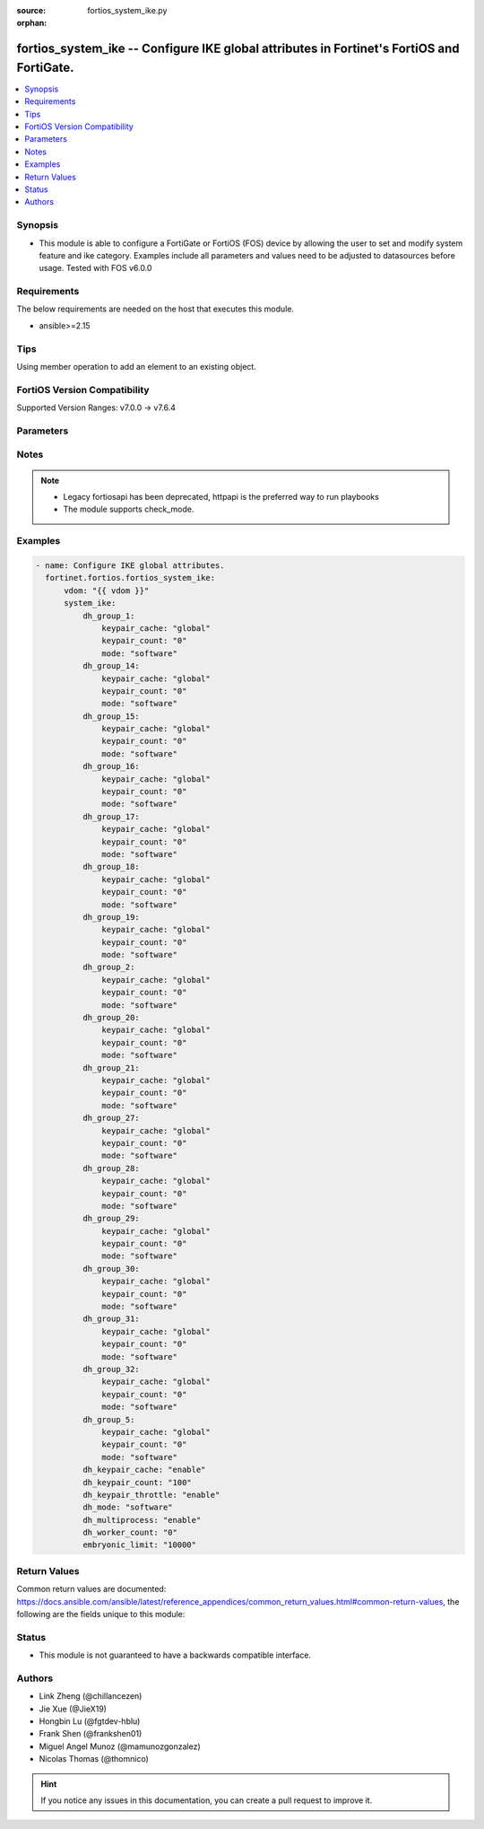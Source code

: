 :source: fortios_system_ike.py

:orphan:

.. fortios_system_ike:

fortios_system_ike -- Configure IKE global attributes in Fortinet's FortiOS and FortiGate.
++++++++++++++++++++++++++++++++++++++++++++++++++++++++++++++++++++++++++++++++++++++++++

.. versionadded:: 2.0.0

.. contents::
   :local:
   :depth: 1


Synopsis
--------
- This module is able to configure a FortiGate or FortiOS (FOS) device by allowing the user to set and modify system feature and ike category. Examples include all parameters and values need to be adjusted to datasources before usage. Tested with FOS v6.0.0



Requirements
------------
The below requirements are needed on the host that executes this module.

- ansible>=2.15


Tips
----
Using member operation to add an element to an existing object.

FortiOS Version Compatibility
-----------------------------
Supported Version Ranges: v7.0.0 -> v7.6.4


Parameters
----------


.. raw:: html

    <ul>
    <li> <span class="li-head">access_token</span> - Token-based authentication. Generated from GUI of Fortigate. <span class="li-normal">type: str</span> <span class="li-required">required: false</span> </li>
    <li> <span class="li-head">enable_log</span> - Enable/Disable logging for task. <span class="li-normal">type: bool</span> <span class="li-required">required: false</span> <span class="li-normal">default: False</span> </li>
    <li> <span class="li-head">vdom</span> - Virtual domain, among those defined previously. A vdom is a virtual instance of the FortiGate that can be configured and used as a different unit. <span class="li-normal">type: str</span> <span class="li-normal">default: root</span> </li>
    <li> <span class="li-head">member_path</span> - Member attribute path to operate on. <span class="li-normal">type: str</span> </li>
    <li> <span class="li-head">member_state</span> - Add or delete a member under specified attribute path. <span class="li-normal">type: str</span> <span class="li-normal">choices: present, absent</span> </li>
    <li> <span class="li-head">system_ike</span> - Configure IKE global attributes. <span class="li-normal">type: dict</span>
 <a id='label0' href="javascript:ContentClick('label1', 'label0');" onmouseover="ContentPreview('label1');" onmouseout="ContentUnpreview('label1');" title="click to collapse or expand..."> more... </a>
 <div id="label1" style="display:none">
 <table border="1">
 <tr>
 <td></td><td colspan="1">Supported Version Ranges</td>
 </tr>
 <tr>
 <td>system_ike</td>
 <td><code class="docutils literal notranslate">v7.0.0 -> 7.6.4 </code></td>
 </tr>
 </table>
 </div>
 </li>
        <ul class="ul-self">
        <li> <span class="li-head">dh_group_1</span> - Diffie-Hellman group 1 (MODP-768). <span class="li-normal">type: dict</span>
 <a id='label2' href="javascript:ContentClick('label3', 'label2');" onmouseover="ContentPreview('label3');" onmouseout="ContentUnpreview('label3');" title="click to collapse or expand..."> more... </a>
 <div id="label3" style="display:none">
 <table border="1">
 <tr>
 <td></td><td colspan="1">Supported Version Ranges</td>
 </tr>
 <tr>
 <td>dh_group_1</td>
 <td><code class="docutils literal notranslate">v7.0.0 -> 7.6.4 </code></td>
 </tr>
 </table>
 </div>
 </li>
            <ul class="ul-self">
            <li> <span class="li-head">keypair_cache</span> - Configure custom key pair cache size for this Diffie-Hellman group. <span class="li-normal">type: str</span> <span class="li-normal">choices: global, custom</span>
 <a id='label4' href="javascript:ContentClick('label5', 'label4');" onmouseover="ContentPreview('label5');" onmouseout="ContentUnpreview('label5');" title="click to collapse or expand..."> more... </a>
 <div id="label5" style="display:none">
 <table border="1">
 <tr>
 <td></td>
 <td colspan="1">Supported Version Ranges</td>
 </tr>
 <tr>
 <td>keypair_cache</td>
 <td><code class="docutils literal notranslate">v7.0.0 -> 7.6.4 </code></td>
 </tr>
 <tr>
 <td>[global]</td>
 <td><code class="docutils literal notranslate">v7.0.0 -> 7.6.4</code></td>
 <tr>
 <td>[custom]</td>
 <td><code class="docutils literal notranslate">v7.0.0 -> 7.6.4</code></td>
 </table>
 </div>
 </li>
            <li> <span class="li-head">keypair_count</span> - Number of key pairs to pre-generate for this Diffie-Hellman group (per-worker). <span class="li-normal">type: int</span>
 <a id='label6' href="javascript:ContentClick('label7', 'label6');" onmouseover="ContentPreview('label7');" onmouseout="ContentUnpreview('label7');" title="click to collapse or expand..."> more... </a>
 <div id="label7" style="display:none">
 <table border="1">
 <tr>
 <td></td>
 <td colspan="1">Supported Version Ranges</td>
 </tr>
 <tr>
 <td>keypair_count</td>
 <td><code class="docutils literal notranslate">v7.0.0 -> 7.6.4 </code></td>
 </tr>
 </table>
 </div>
 </li>
            <li> <span class="li-head">mode</span> - Use software (CPU) or hardware (CPX) to perform calculations for this Diffie-Hellman group. <span class="li-normal">type: str</span> <span class="li-normal">choices: software, hardware, global</span>
 <a id='label8' href="javascript:ContentClick('label9', 'label8');" onmouseover="ContentPreview('label9');" onmouseout="ContentUnpreview('label9');" title="click to collapse or expand..."> more... </a>
 <div id="label9" style="display:none">
 <table border="1">
 <tr>
 <td></td>
 <td colspan="1">Supported Version Ranges</td>
 </tr>
 <tr>
 <td>mode</td>
 <td><code class="docutils literal notranslate">v7.0.0 -> 7.6.4 </code></td>
 </tr>
 <tr>
 <td>[software]</td>
 <td><code class="docutils literal notranslate">v7.0.0 -> 7.6.4</code></td>
 <tr>
 <td>[hardware]</td>
 <td><code class="docutils literal notranslate">v7.0.0 -> 7.6.4</code></td>
 <tr>
 <td>[global]</td>
 <td><code class="docutils literal notranslate">v7.0.0 -> 7.6.4</code></td>
 </table>
 </div>
 </li>
            </ul>
        <li> <span class="li-head">dh_group_14</span> - Diffie-Hellman group 14 (MODP-2048). <span class="li-normal">type: dict</span>
 <a id='label10' href="javascript:ContentClick('label11', 'label10');" onmouseover="ContentPreview('label11');" onmouseout="ContentUnpreview('label11');" title="click to collapse or expand..."> more... </a>
 <div id="label11" style="display:none">
 <table border="1">
 <tr>
 <td></td><td colspan="1">Supported Version Ranges</td>
 </tr>
 <tr>
 <td>dh_group_14</td>
 <td><code class="docutils literal notranslate">v7.0.0 -> 7.6.4 </code></td>
 </tr>
 </table>
 </div>
 </li>
            <ul class="ul-self">
            <li> <span class="li-head">keypair_cache</span> - Configure custom key pair cache size for this Diffie-Hellman group. <span class="li-normal">type: str</span> <span class="li-normal">choices: global, custom</span>
 <a id='label12' href="javascript:ContentClick('label13', 'label12');" onmouseover="ContentPreview('label13');" onmouseout="ContentUnpreview('label13');" title="click to collapse or expand..."> more... </a>
 <div id="label13" style="display:none">
 <table border="1">
 <tr>
 <td></td>
 <td colspan="1">Supported Version Ranges</td>
 </tr>
 <tr>
 <td>keypair_cache</td>
 <td><code class="docutils literal notranslate">v7.0.0 -> 7.6.4 </code></td>
 </tr>
 <tr>
 <td>[global]</td>
 <td><code class="docutils literal notranslate">v7.0.0 -> 7.6.4</code></td>
 <tr>
 <td>[custom]</td>
 <td><code class="docutils literal notranslate">v7.0.0 -> 7.6.4</code></td>
 </table>
 </div>
 </li>
            <li> <span class="li-head">keypair_count</span> - Number of key pairs to pre-generate for this Diffie-Hellman group (per-worker). <span class="li-normal">type: int</span>
 <a id='label14' href="javascript:ContentClick('label15', 'label14');" onmouseover="ContentPreview('label15');" onmouseout="ContentUnpreview('label15');" title="click to collapse or expand..."> more... </a>
 <div id="label15" style="display:none">
 <table border="1">
 <tr>
 <td></td>
 <td colspan="1">Supported Version Ranges</td>
 </tr>
 <tr>
 <td>keypair_count</td>
 <td><code class="docutils literal notranslate">v7.0.0 -> 7.6.4 </code></td>
 </tr>
 </table>
 </div>
 </li>
            <li> <span class="li-head">mode</span> - Use software (CPU) or hardware (CPX) to perform calculations for this Diffie-Hellman group. <span class="li-normal">type: str</span> <span class="li-normal">choices: software, hardware, global</span>
 <a id='label16' href="javascript:ContentClick('label17', 'label16');" onmouseover="ContentPreview('label17');" onmouseout="ContentUnpreview('label17');" title="click to collapse or expand..."> more... </a>
 <div id="label17" style="display:none">
 <table border="1">
 <tr>
 <td></td>
 <td colspan="1">Supported Version Ranges</td>
 </tr>
 <tr>
 <td>mode</td>
 <td><code class="docutils literal notranslate">v7.0.0 -> 7.6.4 </code></td>
 </tr>
 <tr>
 <td>[software]</td>
 <td><code class="docutils literal notranslate">v7.0.0 -> 7.6.4</code></td>
 <tr>
 <td>[hardware]</td>
 <td><code class="docutils literal notranslate">v7.0.0 -> 7.6.4</code></td>
 <tr>
 <td>[global]</td>
 <td><code class="docutils literal notranslate">v7.0.0 -> 7.6.4</code></td>
 </table>
 </div>
 </li>
            </ul>
        <li> <span class="li-head">dh_group_15</span> - Diffie-Hellman group 15 (MODP-3072). <span class="li-normal">type: dict</span>
 <a id='label18' href="javascript:ContentClick('label19', 'label18');" onmouseover="ContentPreview('label19');" onmouseout="ContentUnpreview('label19');" title="click to collapse or expand..."> more... </a>
 <div id="label19" style="display:none">
 <table border="1">
 <tr>
 <td></td><td colspan="1">Supported Version Ranges</td>
 </tr>
 <tr>
 <td>dh_group_15</td>
 <td><code class="docutils literal notranslate">v7.0.0 -> 7.6.4 </code></td>
 </tr>
 </table>
 </div>
 </li>
            <ul class="ul-self">
            <li> <span class="li-head">keypair_cache</span> - Configure custom key pair cache size for this Diffie-Hellman group. <span class="li-normal">type: str</span> <span class="li-normal">choices: global, custom</span>
 <a id='label20' href="javascript:ContentClick('label21', 'label20');" onmouseover="ContentPreview('label21');" onmouseout="ContentUnpreview('label21');" title="click to collapse or expand..."> more... </a>
 <div id="label21" style="display:none">
 <table border="1">
 <tr>
 <td></td>
 <td colspan="1">Supported Version Ranges</td>
 </tr>
 <tr>
 <td>keypair_cache</td>
 <td><code class="docutils literal notranslate">v7.0.0 -> 7.6.4 </code></td>
 </tr>
 <tr>
 <td>[global]</td>
 <td><code class="docutils literal notranslate">v7.0.0 -> 7.6.4</code></td>
 <tr>
 <td>[custom]</td>
 <td><code class="docutils literal notranslate">v7.0.0 -> 7.6.4</code></td>
 </table>
 </div>
 </li>
            <li> <span class="li-head">keypair_count</span> - Number of key pairs to pre-generate for this Diffie-Hellman group (per-worker). <span class="li-normal">type: int</span>
 <a id='label22' href="javascript:ContentClick('label23', 'label22');" onmouseover="ContentPreview('label23');" onmouseout="ContentUnpreview('label23');" title="click to collapse or expand..."> more... </a>
 <div id="label23" style="display:none">
 <table border="1">
 <tr>
 <td></td>
 <td colspan="1">Supported Version Ranges</td>
 </tr>
 <tr>
 <td>keypair_count</td>
 <td><code class="docutils literal notranslate">v7.0.0 -> 7.6.4 </code></td>
 </tr>
 </table>
 </div>
 </li>
            <li> <span class="li-head">mode</span> - Use software (CPU) or hardware (CPX) to perform calculations for this Diffie-Hellman group. <span class="li-normal">type: str</span> <span class="li-normal">choices: software, hardware, global</span>
 <a id='label24' href="javascript:ContentClick('label25', 'label24');" onmouseover="ContentPreview('label25');" onmouseout="ContentUnpreview('label25');" title="click to collapse or expand..."> more... </a>
 <div id="label25" style="display:none">
 <table border="1">
 <tr>
 <td></td>
 <td colspan="1">Supported Version Ranges</td>
 </tr>
 <tr>
 <td>mode</td>
 <td><code class="docutils literal notranslate">v7.0.0 -> 7.6.4 </code></td>
 </tr>
 <tr>
 <td>[software]</td>
 <td><code class="docutils literal notranslate">v7.0.0 -> 7.6.4</code></td>
 <tr>
 <td>[hardware]</td>
 <td><code class="docutils literal notranslate">v7.0.0 -> 7.6.4</code></td>
 <tr>
 <td>[global]</td>
 <td><code class="docutils literal notranslate">v7.0.0 -> 7.6.4</code></td>
 </table>
 </div>
 </li>
            </ul>
        <li> <span class="li-head">dh_group_16</span> - Diffie-Hellman group 16 (MODP-4096). <span class="li-normal">type: dict</span>
 <a id='label26' href="javascript:ContentClick('label27', 'label26');" onmouseover="ContentPreview('label27');" onmouseout="ContentUnpreview('label27');" title="click to collapse or expand..."> more... </a>
 <div id="label27" style="display:none">
 <table border="1">
 <tr>
 <td></td><td colspan="1">Supported Version Ranges</td>
 </tr>
 <tr>
 <td>dh_group_16</td>
 <td><code class="docutils literal notranslate">v7.0.0 -> 7.6.4 </code></td>
 </tr>
 </table>
 </div>
 </li>
            <ul class="ul-self">
            <li> <span class="li-head">keypair_cache</span> - Configure custom key pair cache size for this Diffie-Hellman group. <span class="li-normal">type: str</span> <span class="li-normal">choices: global, custom</span>
 <a id='label28' href="javascript:ContentClick('label29', 'label28');" onmouseover="ContentPreview('label29');" onmouseout="ContentUnpreview('label29');" title="click to collapse or expand..."> more... </a>
 <div id="label29" style="display:none">
 <table border="1">
 <tr>
 <td></td>
 <td colspan="1">Supported Version Ranges</td>
 </tr>
 <tr>
 <td>keypair_cache</td>
 <td><code class="docutils literal notranslate">v7.0.0 -> 7.6.4 </code></td>
 </tr>
 <tr>
 <td>[global]</td>
 <td><code class="docutils literal notranslate">v7.0.0 -> 7.6.4</code></td>
 <tr>
 <td>[custom]</td>
 <td><code class="docutils literal notranslate">v7.0.0 -> 7.6.4</code></td>
 </table>
 </div>
 </li>
            <li> <span class="li-head">keypair_count</span> - Number of key pairs to pre-generate for this Diffie-Hellman group (per-worker). <span class="li-normal">type: int</span>
 <a id='label30' href="javascript:ContentClick('label31', 'label30');" onmouseover="ContentPreview('label31');" onmouseout="ContentUnpreview('label31');" title="click to collapse or expand..."> more... </a>
 <div id="label31" style="display:none">
 <table border="1">
 <tr>
 <td></td>
 <td colspan="1">Supported Version Ranges</td>
 </tr>
 <tr>
 <td>keypair_count</td>
 <td><code class="docutils literal notranslate">v7.0.0 -> 7.6.4 </code></td>
 </tr>
 </table>
 </div>
 </li>
            <li> <span class="li-head">mode</span> - Use software (CPU) or hardware (CPX) to perform calculations for this Diffie-Hellman group. <span class="li-normal">type: str</span> <span class="li-normal">choices: software, hardware, global</span>
 <a id='label32' href="javascript:ContentClick('label33', 'label32');" onmouseover="ContentPreview('label33');" onmouseout="ContentUnpreview('label33');" title="click to collapse or expand..."> more... </a>
 <div id="label33" style="display:none">
 <table border="1">
 <tr>
 <td></td>
 <td colspan="1">Supported Version Ranges</td>
 </tr>
 <tr>
 <td>mode</td>
 <td><code class="docutils literal notranslate">v7.0.0 -> 7.6.4 </code></td>
 </tr>
 <tr>
 <td>[software]</td>
 <td><code class="docutils literal notranslate">v7.0.0 -> 7.6.4</code></td>
 <tr>
 <td>[hardware]</td>
 <td><code class="docutils literal notranslate">v7.0.0 -> 7.6.4</code></td>
 <tr>
 <td>[global]</td>
 <td><code class="docutils literal notranslate">v7.0.0 -> 7.6.4</code></td>
 </table>
 </div>
 </li>
            </ul>
        <li> <span class="li-head">dh_group_17</span> - Diffie-Hellman group 17 (MODP-6144). <span class="li-normal">type: dict</span>
 <a id='label34' href="javascript:ContentClick('label35', 'label34');" onmouseover="ContentPreview('label35');" onmouseout="ContentUnpreview('label35');" title="click to collapse or expand..."> more... </a>
 <div id="label35" style="display:none">
 <table border="1">
 <tr>
 <td></td><td colspan="1">Supported Version Ranges</td>
 </tr>
 <tr>
 <td>dh_group_17</td>
 <td><code class="docutils literal notranslate">v7.0.0 -> 7.6.4 </code></td>
 </tr>
 </table>
 </div>
 </li>
            <ul class="ul-self">
            <li> <span class="li-head">keypair_cache</span> - Configure custom key pair cache size for this Diffie-Hellman group. <span class="li-normal">type: str</span> <span class="li-normal">choices: global, custom</span>
 <a id='label36' href="javascript:ContentClick('label37', 'label36');" onmouseover="ContentPreview('label37');" onmouseout="ContentUnpreview('label37');" title="click to collapse or expand..."> more... </a>
 <div id="label37" style="display:none">
 <table border="1">
 <tr>
 <td></td>
 <td colspan="1">Supported Version Ranges</td>
 </tr>
 <tr>
 <td>keypair_cache</td>
 <td><code class="docutils literal notranslate">v7.0.0 -> 7.6.4 </code></td>
 </tr>
 <tr>
 <td>[global]</td>
 <td><code class="docutils literal notranslate">v7.0.0 -> 7.6.4</code></td>
 <tr>
 <td>[custom]</td>
 <td><code class="docutils literal notranslate">v7.0.0 -> 7.6.4</code></td>
 </table>
 </div>
 </li>
            <li> <span class="li-head">keypair_count</span> - Number of key pairs to pre-generate for this Diffie-Hellman group (per-worker). <span class="li-normal">type: int</span>
 <a id='label38' href="javascript:ContentClick('label39', 'label38');" onmouseover="ContentPreview('label39');" onmouseout="ContentUnpreview('label39');" title="click to collapse or expand..."> more... </a>
 <div id="label39" style="display:none">
 <table border="1">
 <tr>
 <td></td>
 <td colspan="1">Supported Version Ranges</td>
 </tr>
 <tr>
 <td>keypair_count</td>
 <td><code class="docutils literal notranslate">v7.0.0 -> 7.6.4 </code></td>
 </tr>
 </table>
 </div>
 </li>
            <li> <span class="li-head">mode</span> - Use software (CPU) or hardware (CPX) to perform calculations for this Diffie-Hellman group. <span class="li-normal">type: str</span> <span class="li-normal">choices: software, hardware, global</span>
 <a id='label40' href="javascript:ContentClick('label41', 'label40');" onmouseover="ContentPreview('label41');" onmouseout="ContentUnpreview('label41');" title="click to collapse or expand..."> more... </a>
 <div id="label41" style="display:none">
 <table border="1">
 <tr>
 <td></td>
 <td colspan="1">Supported Version Ranges</td>
 </tr>
 <tr>
 <td>mode</td>
 <td><code class="docutils literal notranslate">v7.0.0 -> 7.6.4 </code></td>
 </tr>
 <tr>
 <td>[software]</td>
 <td><code class="docutils literal notranslate">v7.0.0 -> 7.6.4</code></td>
 <tr>
 <td>[hardware]</td>
 <td><code class="docutils literal notranslate">v7.0.0 -> 7.6.4</code></td>
 <tr>
 <td>[global]</td>
 <td><code class="docutils literal notranslate">v7.0.0 -> 7.6.4</code></td>
 </table>
 </div>
 </li>
            </ul>
        <li> <span class="li-head">dh_group_18</span> - Diffie-Hellman group 18 (MODP-8192). <span class="li-normal">type: dict</span>
 <a id='label42' href="javascript:ContentClick('label43', 'label42');" onmouseover="ContentPreview('label43');" onmouseout="ContentUnpreview('label43');" title="click to collapse or expand..."> more... </a>
 <div id="label43" style="display:none">
 <table border="1">
 <tr>
 <td></td><td colspan="1">Supported Version Ranges</td>
 </tr>
 <tr>
 <td>dh_group_18</td>
 <td><code class="docutils literal notranslate">v7.0.0 -> 7.6.4 </code></td>
 </tr>
 </table>
 </div>
 </li>
            <ul class="ul-self">
            <li> <span class="li-head">keypair_cache</span> - Configure custom key pair cache size for this Diffie-Hellman group. <span class="li-normal">type: str</span> <span class="li-normal">choices: global, custom</span>
 <a id='label44' href="javascript:ContentClick('label45', 'label44');" onmouseover="ContentPreview('label45');" onmouseout="ContentUnpreview('label45');" title="click to collapse or expand..."> more... </a>
 <div id="label45" style="display:none">
 <table border="1">
 <tr>
 <td></td>
 <td colspan="1">Supported Version Ranges</td>
 </tr>
 <tr>
 <td>keypair_cache</td>
 <td><code class="docutils literal notranslate">v7.0.0 -> 7.6.4 </code></td>
 </tr>
 <tr>
 <td>[global]</td>
 <td><code class="docutils literal notranslate">v7.0.0 -> 7.6.4</code></td>
 <tr>
 <td>[custom]</td>
 <td><code class="docutils literal notranslate">v7.0.0 -> 7.6.4</code></td>
 </table>
 </div>
 </li>
            <li> <span class="li-head">keypair_count</span> - Number of key pairs to pre-generate for this Diffie-Hellman group (per-worker). <span class="li-normal">type: int</span>
 <a id='label46' href="javascript:ContentClick('label47', 'label46');" onmouseover="ContentPreview('label47');" onmouseout="ContentUnpreview('label47');" title="click to collapse or expand..."> more... </a>
 <div id="label47" style="display:none">
 <table border="1">
 <tr>
 <td></td>
 <td colspan="1">Supported Version Ranges</td>
 </tr>
 <tr>
 <td>keypair_count</td>
 <td><code class="docutils literal notranslate">v7.0.0 -> 7.6.4 </code></td>
 </tr>
 </table>
 </div>
 </li>
            <li> <span class="li-head">mode</span> - Use software (CPU) or hardware (CPX) to perform calculations for this Diffie-Hellman group. <span class="li-normal">type: str</span> <span class="li-normal">choices: software, hardware, global</span>
 <a id='label48' href="javascript:ContentClick('label49', 'label48');" onmouseover="ContentPreview('label49');" onmouseout="ContentUnpreview('label49');" title="click to collapse or expand..."> more... </a>
 <div id="label49" style="display:none">
 <table border="1">
 <tr>
 <td></td>
 <td colspan="1">Supported Version Ranges</td>
 </tr>
 <tr>
 <td>mode</td>
 <td><code class="docutils literal notranslate">v7.0.0 -> 7.6.4 </code></td>
 </tr>
 <tr>
 <td>[software]</td>
 <td><code class="docutils literal notranslate">v7.0.0 -> 7.6.4</code></td>
 <tr>
 <td>[hardware]</td>
 <td><code class="docutils literal notranslate">v7.0.0 -> 7.6.4</code></td>
 <tr>
 <td>[global]</td>
 <td><code class="docutils literal notranslate">v7.0.0 -> 7.6.4</code></td>
 </table>
 </div>
 </li>
            </ul>
        <li> <span class="li-head">dh_group_19</span> - Diffie-Hellman group 19 (EC-P256). <span class="li-normal">type: dict</span>
 <a id='label50' href="javascript:ContentClick('label51', 'label50');" onmouseover="ContentPreview('label51');" onmouseout="ContentUnpreview('label51');" title="click to collapse or expand..."> more... </a>
 <div id="label51" style="display:none">
 <table border="1">
 <tr>
 <td></td><td colspan="1">Supported Version Ranges</td>
 </tr>
 <tr>
 <td>dh_group_19</td>
 <td><code class="docutils literal notranslate">v7.0.0 -> 7.6.4 </code></td>
 </tr>
 </table>
 </div>
 </li>
            <ul class="ul-self">
            <li> <span class="li-head">keypair_cache</span> - Configure custom key pair cache size for this Diffie-Hellman group. <span class="li-normal">type: str</span> <span class="li-normal">choices: global, custom</span>
 <a id='label52' href="javascript:ContentClick('label53', 'label52');" onmouseover="ContentPreview('label53');" onmouseout="ContentUnpreview('label53');" title="click to collapse or expand..."> more... </a>
 <div id="label53" style="display:none">
 <table border="1">
 <tr>
 <td></td>
 <td colspan="1">Supported Version Ranges</td>
 </tr>
 <tr>
 <td>keypair_cache</td>
 <td><code class="docutils literal notranslate">v7.0.0 -> 7.6.4 </code></td>
 </tr>
 <tr>
 <td>[global]</td>
 <td><code class="docutils literal notranslate">v7.0.0 -> 7.6.4</code></td>
 <tr>
 <td>[custom]</td>
 <td><code class="docutils literal notranslate">v7.0.0 -> 7.6.4</code></td>
 </table>
 </div>
 </li>
            <li> <span class="li-head">keypair_count</span> - Number of key pairs to pre-generate for this Diffie-Hellman group (per-worker). <span class="li-normal">type: int</span>
 <a id='label54' href="javascript:ContentClick('label55', 'label54');" onmouseover="ContentPreview('label55');" onmouseout="ContentUnpreview('label55');" title="click to collapse or expand..."> more... </a>
 <div id="label55" style="display:none">
 <table border="1">
 <tr>
 <td></td>
 <td colspan="1">Supported Version Ranges</td>
 </tr>
 <tr>
 <td>keypair_count</td>
 <td><code class="docutils literal notranslate">v7.0.0 -> 7.6.4 </code></td>
 </tr>
 </table>
 </div>
 </li>
            <li> <span class="li-head">mode</span> - Use software (CPU) or hardware (CPX) to perform calculations for this Diffie-Hellman group. <span class="li-normal">type: str</span> <span class="li-normal">choices: software, hardware, global</span>
 <a id='label56' href="javascript:ContentClick('label57', 'label56');" onmouseover="ContentPreview('label57');" onmouseout="ContentUnpreview('label57');" title="click to collapse or expand..."> more... </a>
 <div id="label57" style="display:none">
 <table border="1">
 <tr>
 <td></td>
 <td colspan="1">Supported Version Ranges</td>
 </tr>
 <tr>
 <td>mode</td>
 <td><code class="docutils literal notranslate">v7.0.0 -> 7.6.4 </code></td>
 </tr>
 <tr>
 <td>[software]</td>
 <td><code class="docutils literal notranslate">v7.0.0 -> 7.6.4</code></td>
 <tr>
 <td>[hardware]</td>
 <td><code class="docutils literal notranslate">v7.0.0 -> 7.6.4</code></td>
 <tr>
 <td>[global]</td>
 <td><code class="docutils literal notranslate">v7.0.0 -> 7.6.4</code></td>
 </table>
 </div>
 </li>
            </ul>
        <li> <span class="li-head">dh_group_2</span> - Diffie-Hellman group 2 (MODP-1024). <span class="li-normal">type: dict</span>
 <a id='label58' href="javascript:ContentClick('label59', 'label58');" onmouseover="ContentPreview('label59');" onmouseout="ContentUnpreview('label59');" title="click to collapse or expand..."> more... </a>
 <div id="label59" style="display:none">
 <table border="1">
 <tr>
 <td></td><td colspan="1">Supported Version Ranges</td>
 </tr>
 <tr>
 <td>dh_group_2</td>
 <td><code class="docutils literal notranslate">v7.0.0 -> 7.6.4 </code></td>
 </tr>
 </table>
 </div>
 </li>
            <ul class="ul-self">
            <li> <span class="li-head">keypair_cache</span> - Configure custom key pair cache size for this Diffie-Hellman group. <span class="li-normal">type: str</span> <span class="li-normal">choices: global, custom</span>
 <a id='label60' href="javascript:ContentClick('label61', 'label60');" onmouseover="ContentPreview('label61');" onmouseout="ContentUnpreview('label61');" title="click to collapse or expand..."> more... </a>
 <div id="label61" style="display:none">
 <table border="1">
 <tr>
 <td></td>
 <td colspan="1">Supported Version Ranges</td>
 </tr>
 <tr>
 <td>keypair_cache</td>
 <td><code class="docutils literal notranslate">v7.0.0 -> 7.6.4 </code></td>
 </tr>
 <tr>
 <td>[global]</td>
 <td><code class="docutils literal notranslate">v7.0.0 -> 7.6.4</code></td>
 <tr>
 <td>[custom]</td>
 <td><code class="docutils literal notranslate">v7.0.0 -> 7.6.4</code></td>
 </table>
 </div>
 </li>
            <li> <span class="li-head">keypair_count</span> - Number of key pairs to pre-generate for this Diffie-Hellman group (per-worker). <span class="li-normal">type: int</span>
 <a id='label62' href="javascript:ContentClick('label63', 'label62');" onmouseover="ContentPreview('label63');" onmouseout="ContentUnpreview('label63');" title="click to collapse or expand..."> more... </a>
 <div id="label63" style="display:none">
 <table border="1">
 <tr>
 <td></td>
 <td colspan="1">Supported Version Ranges</td>
 </tr>
 <tr>
 <td>keypair_count</td>
 <td><code class="docutils literal notranslate">v7.0.0 -> 7.6.4 </code></td>
 </tr>
 </table>
 </div>
 </li>
            <li> <span class="li-head">mode</span> - Use software (CPU) or hardware (CPX) to perform calculations for this Diffie-Hellman group. <span class="li-normal">type: str</span> <span class="li-normal">choices: software, hardware, global</span>
 <a id='label64' href="javascript:ContentClick('label65', 'label64');" onmouseover="ContentPreview('label65');" onmouseout="ContentUnpreview('label65');" title="click to collapse or expand..."> more... </a>
 <div id="label65" style="display:none">
 <table border="1">
 <tr>
 <td></td>
 <td colspan="1">Supported Version Ranges</td>
 </tr>
 <tr>
 <td>mode</td>
 <td><code class="docutils literal notranslate">v7.0.0 -> 7.6.4 </code></td>
 </tr>
 <tr>
 <td>[software]</td>
 <td><code class="docutils literal notranslate">v7.0.0 -> 7.6.4</code></td>
 <tr>
 <td>[hardware]</td>
 <td><code class="docutils literal notranslate">v7.0.0 -> 7.6.4</code></td>
 <tr>
 <td>[global]</td>
 <td><code class="docutils literal notranslate">v7.0.0 -> 7.6.4</code></td>
 </table>
 </div>
 </li>
            </ul>
        <li> <span class="li-head">dh_group_20</span> - Diffie-Hellman group 20 (EC-P384). <span class="li-normal">type: dict</span>
 <a id='label66' href="javascript:ContentClick('label67', 'label66');" onmouseover="ContentPreview('label67');" onmouseout="ContentUnpreview('label67');" title="click to collapse or expand..."> more... </a>
 <div id="label67" style="display:none">
 <table border="1">
 <tr>
 <td></td><td colspan="1">Supported Version Ranges</td>
 </tr>
 <tr>
 <td>dh_group_20</td>
 <td><code class="docutils literal notranslate">v7.0.0 -> 7.6.4 </code></td>
 </tr>
 </table>
 </div>
 </li>
            <ul class="ul-self">
            <li> <span class="li-head">keypair_cache</span> - Configure custom key pair cache size for this Diffie-Hellman group. <span class="li-normal">type: str</span> <span class="li-normal">choices: global, custom</span>
 <a id='label68' href="javascript:ContentClick('label69', 'label68');" onmouseover="ContentPreview('label69');" onmouseout="ContentUnpreview('label69');" title="click to collapse or expand..."> more... </a>
 <div id="label69" style="display:none">
 <table border="1">
 <tr>
 <td></td>
 <td colspan="1">Supported Version Ranges</td>
 </tr>
 <tr>
 <td>keypair_cache</td>
 <td><code class="docutils literal notranslate">v7.0.0 -> 7.6.4 </code></td>
 </tr>
 <tr>
 <td>[global]</td>
 <td><code class="docutils literal notranslate">v7.0.0 -> 7.6.4</code></td>
 <tr>
 <td>[custom]</td>
 <td><code class="docutils literal notranslate">v7.0.0 -> 7.6.4</code></td>
 </table>
 </div>
 </li>
            <li> <span class="li-head">keypair_count</span> - Number of key pairs to pre-generate for this Diffie-Hellman group (per-worker). <span class="li-normal">type: int</span>
 <a id='label70' href="javascript:ContentClick('label71', 'label70');" onmouseover="ContentPreview('label71');" onmouseout="ContentUnpreview('label71');" title="click to collapse or expand..."> more... </a>
 <div id="label71" style="display:none">
 <table border="1">
 <tr>
 <td></td>
 <td colspan="1">Supported Version Ranges</td>
 </tr>
 <tr>
 <td>keypair_count</td>
 <td><code class="docutils literal notranslate">v7.0.0 -> 7.6.4 </code></td>
 </tr>
 </table>
 </div>
 </li>
            <li> <span class="li-head">mode</span> - Use software (CPU) or hardware (CPX) to perform calculations for this Diffie-Hellman group. <span class="li-normal">type: str</span> <span class="li-normal">choices: software, hardware, global</span>
 <a id='label72' href="javascript:ContentClick('label73', 'label72');" onmouseover="ContentPreview('label73');" onmouseout="ContentUnpreview('label73');" title="click to collapse or expand..."> more... </a>
 <div id="label73" style="display:none">
 <table border="1">
 <tr>
 <td></td>
 <td colspan="1">Supported Version Ranges</td>
 </tr>
 <tr>
 <td>mode</td>
 <td><code class="docutils literal notranslate">v7.0.0 -> 7.6.4 </code></td>
 </tr>
 <tr>
 <td>[software]</td>
 <td><code class="docutils literal notranslate">v7.0.0 -> 7.6.4</code></td>
 <tr>
 <td>[hardware]</td>
 <td><code class="docutils literal notranslate">v7.0.0 -> 7.6.4</code></td>
 <tr>
 <td>[global]</td>
 <td><code class="docutils literal notranslate">v7.0.0 -> 7.6.4</code></td>
 </table>
 </div>
 </li>
            </ul>
        <li> <span class="li-head">dh_group_21</span> - Diffie-Hellman group 21 (EC-P521). <span class="li-normal">type: dict</span>
 <a id='label74' href="javascript:ContentClick('label75', 'label74');" onmouseover="ContentPreview('label75');" onmouseout="ContentUnpreview('label75');" title="click to collapse or expand..."> more... </a>
 <div id="label75" style="display:none">
 <table border="1">
 <tr>
 <td></td><td colspan="1">Supported Version Ranges</td>
 </tr>
 <tr>
 <td>dh_group_21</td>
 <td><code class="docutils literal notranslate">v7.0.0 -> 7.6.4 </code></td>
 </tr>
 </table>
 </div>
 </li>
            <ul class="ul-self">
            <li> <span class="li-head">keypair_cache</span> - Configure custom key pair cache size for this Diffie-Hellman group. <span class="li-normal">type: str</span> <span class="li-normal">choices: global, custom</span>
 <a id='label76' href="javascript:ContentClick('label77', 'label76');" onmouseover="ContentPreview('label77');" onmouseout="ContentUnpreview('label77');" title="click to collapse or expand..."> more... </a>
 <div id="label77" style="display:none">
 <table border="1">
 <tr>
 <td></td>
 <td colspan="1">Supported Version Ranges</td>
 </tr>
 <tr>
 <td>keypair_cache</td>
 <td><code class="docutils literal notranslate">v7.0.0 -> 7.6.4 </code></td>
 </tr>
 <tr>
 <td>[global]</td>
 <td><code class="docutils literal notranslate">v7.0.0 -> 7.6.4</code></td>
 <tr>
 <td>[custom]</td>
 <td><code class="docutils literal notranslate">v7.0.0 -> 7.6.4</code></td>
 </table>
 </div>
 </li>
            <li> <span class="li-head">keypair_count</span> - Number of key pairs to pre-generate for this Diffie-Hellman group (per-worker). <span class="li-normal">type: int</span>
 <a id='label78' href="javascript:ContentClick('label79', 'label78');" onmouseover="ContentPreview('label79');" onmouseout="ContentUnpreview('label79');" title="click to collapse or expand..."> more... </a>
 <div id="label79" style="display:none">
 <table border="1">
 <tr>
 <td></td>
 <td colspan="1">Supported Version Ranges</td>
 </tr>
 <tr>
 <td>keypair_count</td>
 <td><code class="docutils literal notranslate">v7.0.0 -> 7.6.4 </code></td>
 </tr>
 </table>
 </div>
 </li>
            <li> <span class="li-head">mode</span> - Use software (CPU) or hardware (CPX) to perform calculations for this Diffie-Hellman group. <span class="li-normal">type: str</span> <span class="li-normal">choices: software, hardware, global</span>
 <a id='label80' href="javascript:ContentClick('label81', 'label80');" onmouseover="ContentPreview('label81');" onmouseout="ContentUnpreview('label81');" title="click to collapse or expand..."> more... </a>
 <div id="label81" style="display:none">
 <table border="1">
 <tr>
 <td></td>
 <td colspan="1">Supported Version Ranges</td>
 </tr>
 <tr>
 <td>mode</td>
 <td><code class="docutils literal notranslate">v7.0.0 -> 7.6.4 </code></td>
 </tr>
 <tr>
 <td>[software]</td>
 <td><code class="docutils literal notranslate">v7.0.0 -> 7.6.4</code></td>
 <tr>
 <td>[hardware]</td>
 <td><code class="docutils literal notranslate">v7.0.0 -> 7.6.4</code></td>
 <tr>
 <td>[global]</td>
 <td><code class="docutils literal notranslate">v7.0.0 -> 7.6.4</code></td>
 </table>
 </div>
 </li>
            </ul>
        <li> <span class="li-head">dh_group_27</span> - Diffie-Hellman group 27 (EC-P224BP). <span class="li-normal">type: dict</span>
 <a id='label82' href="javascript:ContentClick('label83', 'label82');" onmouseover="ContentPreview('label83');" onmouseout="ContentUnpreview('label83');" title="click to collapse or expand..."> more... </a>
 <div id="label83" style="display:none">
 <table border="1">
 <tr>
 <td></td><td colspan="1">Supported Version Ranges</td>
 </tr>
 <tr>
 <td>dh_group_27</td>
 <td><code class="docutils literal notranslate">v7.0.0 -> 7.6.4 </code></td>
 </tr>
 </table>
 </div>
 </li>
            <ul class="ul-self">
            <li> <span class="li-head">keypair_cache</span> - Configure custom key pair cache size for this Diffie-Hellman group. <span class="li-normal">type: str</span> <span class="li-normal">choices: global, custom</span>
 <a id='label84' href="javascript:ContentClick('label85', 'label84');" onmouseover="ContentPreview('label85');" onmouseout="ContentUnpreview('label85');" title="click to collapse or expand..."> more... </a>
 <div id="label85" style="display:none">
 <table border="1">
 <tr>
 <td></td>
 <td colspan="1">Supported Version Ranges</td>
 </tr>
 <tr>
 <td>keypair_cache</td>
 <td><code class="docutils literal notranslate">v7.0.0 -> 7.6.4 </code></td>
 </tr>
 <tr>
 <td>[global]</td>
 <td><code class="docutils literal notranslate">v7.0.0 -> 7.6.4</code></td>
 <tr>
 <td>[custom]</td>
 <td><code class="docutils literal notranslate">v7.0.0 -> 7.6.4</code></td>
 </table>
 </div>
 </li>
            <li> <span class="li-head">keypair_count</span> - Number of key pairs to pre-generate for this Diffie-Hellman group (per-worker). <span class="li-normal">type: int</span>
 <a id='label86' href="javascript:ContentClick('label87', 'label86');" onmouseover="ContentPreview('label87');" onmouseout="ContentUnpreview('label87');" title="click to collapse or expand..."> more... </a>
 <div id="label87" style="display:none">
 <table border="1">
 <tr>
 <td></td>
 <td colspan="1">Supported Version Ranges</td>
 </tr>
 <tr>
 <td>keypair_count</td>
 <td><code class="docutils literal notranslate">v7.0.0 -> 7.6.4 </code></td>
 </tr>
 </table>
 </div>
 </li>
            <li> <span class="li-head">mode</span> - Use software (CPU) or hardware (CPX) to perform calculations for this Diffie-Hellman group. <span class="li-normal">type: str</span> <span class="li-normal">choices: software, hardware, global</span>
 <a id='label88' href="javascript:ContentClick('label89', 'label88');" onmouseover="ContentPreview('label89');" onmouseout="ContentUnpreview('label89');" title="click to collapse or expand..."> more... </a>
 <div id="label89" style="display:none">
 <table border="1">
 <tr>
 <td></td>
 <td colspan="1">Supported Version Ranges</td>
 </tr>
 <tr>
 <td>mode</td>
 <td><code class="docutils literal notranslate">v7.0.0 -> 7.6.4 </code></td>
 </tr>
 <tr>
 <td>[software]</td>
 <td><code class="docutils literal notranslate">v7.0.0 -> 7.6.4</code></td>
 <tr>
 <td>[hardware]</td>
 <td><code class="docutils literal notranslate">v7.0.0 -> 7.6.4</code></td>
 <tr>
 <td>[global]</td>
 <td><code class="docutils literal notranslate">v7.0.0 -> 7.6.4</code></td>
 </table>
 </div>
 </li>
            </ul>
        <li> <span class="li-head">dh_group_28</span> - Diffie-Hellman group 28 (EC-P256BP). <span class="li-normal">type: dict</span>
 <a id='label90' href="javascript:ContentClick('label91', 'label90');" onmouseover="ContentPreview('label91');" onmouseout="ContentUnpreview('label91');" title="click to collapse or expand..."> more... </a>
 <div id="label91" style="display:none">
 <table border="1">
 <tr>
 <td></td><td colspan="1">Supported Version Ranges</td>
 </tr>
 <tr>
 <td>dh_group_28</td>
 <td><code class="docutils literal notranslate">v7.0.0 -> 7.6.4 </code></td>
 </tr>
 </table>
 </div>
 </li>
            <ul class="ul-self">
            <li> <span class="li-head">keypair_cache</span> - Configure custom key pair cache size for this Diffie-Hellman group. <span class="li-normal">type: str</span> <span class="li-normal">choices: global, custom</span>
 <a id='label92' href="javascript:ContentClick('label93', 'label92');" onmouseover="ContentPreview('label93');" onmouseout="ContentUnpreview('label93');" title="click to collapse or expand..."> more... </a>
 <div id="label93" style="display:none">
 <table border="1">
 <tr>
 <td></td>
 <td colspan="1">Supported Version Ranges</td>
 </tr>
 <tr>
 <td>keypair_cache</td>
 <td><code class="docutils literal notranslate">v7.0.0 -> 7.6.4 </code></td>
 </tr>
 <tr>
 <td>[global]</td>
 <td><code class="docutils literal notranslate">v7.0.0 -> 7.6.4</code></td>
 <tr>
 <td>[custom]</td>
 <td><code class="docutils literal notranslate">v7.0.0 -> 7.6.4</code></td>
 </table>
 </div>
 </li>
            <li> <span class="li-head">keypair_count</span> - Number of key pairs to pre-generate for this Diffie-Hellman group (per-worker). <span class="li-normal">type: int</span>
 <a id='label94' href="javascript:ContentClick('label95', 'label94');" onmouseover="ContentPreview('label95');" onmouseout="ContentUnpreview('label95');" title="click to collapse or expand..."> more... </a>
 <div id="label95" style="display:none">
 <table border="1">
 <tr>
 <td></td>
 <td colspan="1">Supported Version Ranges</td>
 </tr>
 <tr>
 <td>keypair_count</td>
 <td><code class="docutils literal notranslate">v7.0.0 -> 7.6.4 </code></td>
 </tr>
 </table>
 </div>
 </li>
            <li> <span class="li-head">mode</span> - Use software (CPU) or hardware (CPX) to perform calculations for this Diffie-Hellman group. <span class="li-normal">type: str</span> <span class="li-normal">choices: software, hardware, global</span>
 <a id='label96' href="javascript:ContentClick('label97', 'label96');" onmouseover="ContentPreview('label97');" onmouseout="ContentUnpreview('label97');" title="click to collapse or expand..."> more... </a>
 <div id="label97" style="display:none">
 <table border="1">
 <tr>
 <td></td>
 <td colspan="1">Supported Version Ranges</td>
 </tr>
 <tr>
 <td>mode</td>
 <td><code class="docutils literal notranslate">v7.0.0 -> 7.6.4 </code></td>
 </tr>
 <tr>
 <td>[software]</td>
 <td><code class="docutils literal notranslate">v7.0.0 -> 7.6.4</code></td>
 <tr>
 <td>[hardware]</td>
 <td><code class="docutils literal notranslate">v7.0.0 -> 7.6.4</code></td>
 <tr>
 <td>[global]</td>
 <td><code class="docutils literal notranslate">v7.0.0 -> 7.6.4</code></td>
 </table>
 </div>
 </li>
            </ul>
        <li> <span class="li-head">dh_group_29</span> - Diffie-Hellman group 29 (EC-P384BP). <span class="li-normal">type: dict</span>
 <a id='label98' href="javascript:ContentClick('label99', 'label98');" onmouseover="ContentPreview('label99');" onmouseout="ContentUnpreview('label99');" title="click to collapse or expand..."> more... </a>
 <div id="label99" style="display:none">
 <table border="1">
 <tr>
 <td></td><td colspan="1">Supported Version Ranges</td>
 </tr>
 <tr>
 <td>dh_group_29</td>
 <td><code class="docutils literal notranslate">v7.0.0 -> 7.6.4 </code></td>
 </tr>
 </table>
 </div>
 </li>
            <ul class="ul-self">
            <li> <span class="li-head">keypair_cache</span> - Configure custom key pair cache size for this Diffie-Hellman group. <span class="li-normal">type: str</span> <span class="li-normal">choices: global, custom</span>
 <a id='label100' href="javascript:ContentClick('label101', 'label100');" onmouseover="ContentPreview('label101');" onmouseout="ContentUnpreview('label101');" title="click to collapse or expand..."> more... </a>
 <div id="label101" style="display:none">
 <table border="1">
 <tr>
 <td></td>
 <td colspan="1">Supported Version Ranges</td>
 </tr>
 <tr>
 <td>keypair_cache</td>
 <td><code class="docutils literal notranslate">v7.0.0 -> 7.6.4 </code></td>
 </tr>
 <tr>
 <td>[global]</td>
 <td><code class="docutils literal notranslate">v7.0.0 -> 7.6.4</code></td>
 <tr>
 <td>[custom]</td>
 <td><code class="docutils literal notranslate">v7.0.0 -> 7.6.4</code></td>
 </table>
 </div>
 </li>
            <li> <span class="li-head">keypair_count</span> - Number of key pairs to pre-generate for this Diffie-Hellman group (per-worker). <span class="li-normal">type: int</span>
 <a id='label102' href="javascript:ContentClick('label103', 'label102');" onmouseover="ContentPreview('label103');" onmouseout="ContentUnpreview('label103');" title="click to collapse or expand..."> more... </a>
 <div id="label103" style="display:none">
 <table border="1">
 <tr>
 <td></td>
 <td colspan="1">Supported Version Ranges</td>
 </tr>
 <tr>
 <td>keypair_count</td>
 <td><code class="docutils literal notranslate">v7.0.0 -> 7.6.4 </code></td>
 </tr>
 </table>
 </div>
 </li>
            <li> <span class="li-head">mode</span> - Use software (CPU) or hardware (CPX) to perform calculations for this Diffie-Hellman group. <span class="li-normal">type: str</span> <span class="li-normal">choices: software, hardware, global</span>
 <a id='label104' href="javascript:ContentClick('label105', 'label104');" onmouseover="ContentPreview('label105');" onmouseout="ContentUnpreview('label105');" title="click to collapse or expand..."> more... </a>
 <div id="label105" style="display:none">
 <table border="1">
 <tr>
 <td></td>
 <td colspan="1">Supported Version Ranges</td>
 </tr>
 <tr>
 <td>mode</td>
 <td><code class="docutils literal notranslate">v7.0.0 -> 7.6.4 </code></td>
 </tr>
 <tr>
 <td>[software]</td>
 <td><code class="docutils literal notranslate">v7.0.0 -> 7.6.4</code></td>
 <tr>
 <td>[hardware]</td>
 <td><code class="docutils literal notranslate">v7.0.0 -> 7.6.4</code></td>
 <tr>
 <td>[global]</td>
 <td><code class="docutils literal notranslate">v7.0.0 -> 7.6.4</code></td>
 </table>
 </div>
 </li>
            </ul>
        <li> <span class="li-head">dh_group_30</span> - Diffie-Hellman group 30 (EC-P512BP). <span class="li-normal">type: dict</span>
 <a id='label106' href="javascript:ContentClick('label107', 'label106');" onmouseover="ContentPreview('label107');" onmouseout="ContentUnpreview('label107');" title="click to collapse or expand..."> more... </a>
 <div id="label107" style="display:none">
 <table border="1">
 <tr>
 <td></td><td colspan="1">Supported Version Ranges</td>
 </tr>
 <tr>
 <td>dh_group_30</td>
 <td><code class="docutils literal notranslate">v7.0.0 -> 7.6.4 </code></td>
 </tr>
 </table>
 </div>
 </li>
            <ul class="ul-self">
            <li> <span class="li-head">keypair_cache</span> - Configure custom key pair cache size for this Diffie-Hellman group. <span class="li-normal">type: str</span> <span class="li-normal">choices: global, custom</span>
 <a id='label108' href="javascript:ContentClick('label109', 'label108');" onmouseover="ContentPreview('label109');" onmouseout="ContentUnpreview('label109');" title="click to collapse or expand..."> more... </a>
 <div id="label109" style="display:none">
 <table border="1">
 <tr>
 <td></td>
 <td colspan="1">Supported Version Ranges</td>
 </tr>
 <tr>
 <td>keypair_cache</td>
 <td><code class="docutils literal notranslate">v7.0.0 -> 7.6.4 </code></td>
 </tr>
 <tr>
 <td>[global]</td>
 <td><code class="docutils literal notranslate">v7.0.0 -> 7.6.4</code></td>
 <tr>
 <td>[custom]</td>
 <td><code class="docutils literal notranslate">v7.0.0 -> 7.6.4</code></td>
 </table>
 </div>
 </li>
            <li> <span class="li-head">keypair_count</span> - Number of key pairs to pre-generate for this Diffie-Hellman group (per-worker). <span class="li-normal">type: int</span>
 <a id='label110' href="javascript:ContentClick('label111', 'label110');" onmouseover="ContentPreview('label111');" onmouseout="ContentUnpreview('label111');" title="click to collapse or expand..."> more... </a>
 <div id="label111" style="display:none">
 <table border="1">
 <tr>
 <td></td>
 <td colspan="1">Supported Version Ranges</td>
 </tr>
 <tr>
 <td>keypair_count</td>
 <td><code class="docutils literal notranslate">v7.0.0 -> 7.6.4 </code></td>
 </tr>
 </table>
 </div>
 </li>
            <li> <span class="li-head">mode</span> - Use software (CPU) or hardware (CPX) to perform calculations for this Diffie-Hellman group. <span class="li-normal">type: str</span> <span class="li-normal">choices: software, hardware, global</span>
 <a id='label112' href="javascript:ContentClick('label113', 'label112');" onmouseover="ContentPreview('label113');" onmouseout="ContentUnpreview('label113');" title="click to collapse or expand..."> more... </a>
 <div id="label113" style="display:none">
 <table border="1">
 <tr>
 <td></td>
 <td colspan="1">Supported Version Ranges</td>
 </tr>
 <tr>
 <td>mode</td>
 <td><code class="docutils literal notranslate">v7.0.0 -> 7.6.4 </code></td>
 </tr>
 <tr>
 <td>[software]</td>
 <td><code class="docutils literal notranslate">v7.0.0 -> 7.6.4</code></td>
 <tr>
 <td>[hardware]</td>
 <td><code class="docutils literal notranslate">v7.0.0 -> 7.6.4</code></td>
 <tr>
 <td>[global]</td>
 <td><code class="docutils literal notranslate">v7.0.0 -> 7.6.4</code></td>
 </table>
 </div>
 </li>
            </ul>
        <li> <span class="li-head">dh_group_31</span> - Diffie-Hellman group 31 (EC-X25519). <span class="li-normal">type: dict</span>
 <a id='label114' href="javascript:ContentClick('label115', 'label114');" onmouseover="ContentPreview('label115');" onmouseout="ContentUnpreview('label115');" title="click to collapse or expand..."> more... </a>
 <div id="label115" style="display:none">
 <table border="1">
 <tr>
 <td></td><td colspan="1">Supported Version Ranges</td>
 </tr>
 <tr>
 <td>dh_group_31</td>
 <td><code class="docutils literal notranslate">v7.0.0 -> 7.6.4 </code></td>
 </tr>
 </table>
 </div>
 </li>
            <ul class="ul-self">
            <li> <span class="li-head">keypair_cache</span> - Configure custom key pair cache size for this Diffie-Hellman group. <span class="li-normal">type: str</span> <span class="li-normal">choices: global, custom</span>
 <a id='label116' href="javascript:ContentClick('label117', 'label116');" onmouseover="ContentPreview('label117');" onmouseout="ContentUnpreview('label117');" title="click to collapse or expand..."> more... </a>
 <div id="label117" style="display:none">
 <table border="1">
 <tr>
 <td></td>
 <td colspan="1">Supported Version Ranges</td>
 </tr>
 <tr>
 <td>keypair_cache</td>
 <td><code class="docutils literal notranslate">v7.0.0 -> 7.6.4 </code></td>
 </tr>
 <tr>
 <td>[global]</td>
 <td><code class="docutils literal notranslate">v7.0.0 -> 7.6.4</code></td>
 <tr>
 <td>[custom]</td>
 <td><code class="docutils literal notranslate">v7.0.0 -> 7.6.4</code></td>
 </table>
 </div>
 </li>
            <li> <span class="li-head">keypair_count</span> - Number of key pairs to pre-generate for this Diffie-Hellman group (per-worker). <span class="li-normal">type: int</span>
 <a id='label118' href="javascript:ContentClick('label119', 'label118');" onmouseover="ContentPreview('label119');" onmouseout="ContentUnpreview('label119');" title="click to collapse or expand..."> more... </a>
 <div id="label119" style="display:none">
 <table border="1">
 <tr>
 <td></td>
 <td colspan="1">Supported Version Ranges</td>
 </tr>
 <tr>
 <td>keypair_count</td>
 <td><code class="docutils literal notranslate">v7.0.0 -> 7.6.4 </code></td>
 </tr>
 </table>
 </div>
 </li>
            <li> <span class="li-head">mode</span> - Use software (CPU) or hardware (CPX) to perform calculations for this Diffie-Hellman group. <span class="li-normal">type: str</span> <span class="li-normal">choices: software, hardware, global</span>
 <a id='label120' href="javascript:ContentClick('label121', 'label120');" onmouseover="ContentPreview('label121');" onmouseout="ContentUnpreview('label121');" title="click to collapse or expand..."> more... </a>
 <div id="label121" style="display:none">
 <table border="1">
 <tr>
 <td></td>
 <td colspan="1">Supported Version Ranges</td>
 </tr>
 <tr>
 <td>mode</td>
 <td><code class="docutils literal notranslate">v7.0.0 -> 7.6.4 </code></td>
 </tr>
 <tr>
 <td>[software]</td>
 <td><code class="docutils literal notranslate">v7.0.0 -> 7.6.4</code></td>
 <tr>
 <td>[hardware]</td>
 <td><code class="docutils literal notranslate">v7.0.0 -> 7.6.4</code></td>
 <tr>
 <td>[global]</td>
 <td><code class="docutils literal notranslate">v7.0.0 -> 7.6.4</code></td>
 </table>
 </div>
 </li>
            </ul>
        <li> <span class="li-head">dh_group_32</span> - Diffie-Hellman group 32 (EC-X448). <span class="li-normal">type: dict</span>
 <a id='label122' href="javascript:ContentClick('label123', 'label122');" onmouseover="ContentPreview('label123');" onmouseout="ContentUnpreview('label123');" title="click to collapse or expand..."> more... </a>
 <div id="label123" style="display:none">
 <table border="1">
 <tr>
 <td></td><td colspan="1">Supported Version Ranges</td>
 </tr>
 <tr>
 <td>dh_group_32</td>
 <td><code class="docutils literal notranslate">v7.0.0 -> 7.6.4 </code></td>
 </tr>
 </table>
 </div>
 </li>
            <ul class="ul-self">
            <li> <span class="li-head">keypair_cache</span> - Configure custom key pair cache size for this Diffie-Hellman group. <span class="li-normal">type: str</span> <span class="li-normal">choices: global, custom</span>
 <a id='label124' href="javascript:ContentClick('label125', 'label124');" onmouseover="ContentPreview('label125');" onmouseout="ContentUnpreview('label125');" title="click to collapse or expand..."> more... </a>
 <div id="label125" style="display:none">
 <table border="1">
 <tr>
 <td></td>
 <td colspan="1">Supported Version Ranges</td>
 </tr>
 <tr>
 <td>keypair_cache</td>
 <td><code class="docutils literal notranslate">v7.0.0 -> 7.6.4 </code></td>
 </tr>
 <tr>
 <td>[global]</td>
 <td><code class="docutils literal notranslate">v7.0.0 -> 7.6.4</code></td>
 <tr>
 <td>[custom]</td>
 <td><code class="docutils literal notranslate">v7.0.0 -> 7.6.4</code></td>
 </table>
 </div>
 </li>
            <li> <span class="li-head">keypair_count</span> - Number of key pairs to pre-generate for this Diffie-Hellman group (per-worker). <span class="li-normal">type: int</span>
 <a id='label126' href="javascript:ContentClick('label127', 'label126');" onmouseover="ContentPreview('label127');" onmouseout="ContentUnpreview('label127');" title="click to collapse or expand..."> more... </a>
 <div id="label127" style="display:none">
 <table border="1">
 <tr>
 <td></td>
 <td colspan="1">Supported Version Ranges</td>
 </tr>
 <tr>
 <td>keypair_count</td>
 <td><code class="docutils literal notranslate">v7.0.0 -> 7.6.4 </code></td>
 </tr>
 </table>
 </div>
 </li>
            <li> <span class="li-head">mode</span> - Use software (CPU) or hardware (CPX) to perform calculations for this Diffie-Hellman group. <span class="li-normal">type: str</span> <span class="li-normal">choices: software, hardware, global</span>
 <a id='label128' href="javascript:ContentClick('label129', 'label128');" onmouseover="ContentPreview('label129');" onmouseout="ContentUnpreview('label129');" title="click to collapse or expand..."> more... </a>
 <div id="label129" style="display:none">
 <table border="1">
 <tr>
 <td></td>
 <td colspan="1">Supported Version Ranges</td>
 </tr>
 <tr>
 <td>mode</td>
 <td><code class="docutils literal notranslate">v7.0.0 -> 7.6.4 </code></td>
 </tr>
 <tr>
 <td>[software]</td>
 <td><code class="docutils literal notranslate">v7.0.0 -> 7.6.4</code></td>
 <tr>
 <td>[hardware]</td>
 <td><code class="docutils literal notranslate">v7.0.0 -> 7.6.4</code></td>
 <tr>
 <td>[global]</td>
 <td><code class="docutils literal notranslate">v7.0.0 -> 7.6.4</code></td>
 </table>
 </div>
 </li>
            </ul>
        <li> <span class="li-head">dh_group_5</span> - Diffie-Hellman group 5 (MODP-1536). <span class="li-normal">type: dict</span>
 <a id='label130' href="javascript:ContentClick('label131', 'label130');" onmouseover="ContentPreview('label131');" onmouseout="ContentUnpreview('label131');" title="click to collapse or expand..."> more... </a>
 <div id="label131" style="display:none">
 <table border="1">
 <tr>
 <td></td><td colspan="1">Supported Version Ranges</td>
 </tr>
 <tr>
 <td>dh_group_5</td>
 <td><code class="docutils literal notranslate">v7.0.0 -> 7.6.4 </code></td>
 </tr>
 </table>
 </div>
 </li>
            <ul class="ul-self">
            <li> <span class="li-head">keypair_cache</span> - Configure custom key pair cache size for this Diffie-Hellman group. <span class="li-normal">type: str</span> <span class="li-normal">choices: global, custom</span>
 <a id='label132' href="javascript:ContentClick('label133', 'label132');" onmouseover="ContentPreview('label133');" onmouseout="ContentUnpreview('label133');" title="click to collapse or expand..."> more... </a>
 <div id="label133" style="display:none">
 <table border="1">
 <tr>
 <td></td>
 <td colspan="1">Supported Version Ranges</td>
 </tr>
 <tr>
 <td>keypair_cache</td>
 <td><code class="docutils literal notranslate">v7.0.0 -> 7.6.4 </code></td>
 </tr>
 <tr>
 <td>[global]</td>
 <td><code class="docutils literal notranslate">v7.0.0 -> 7.6.4</code></td>
 <tr>
 <td>[custom]</td>
 <td><code class="docutils literal notranslate">v7.0.0 -> 7.6.4</code></td>
 </table>
 </div>
 </li>
            <li> <span class="li-head">keypair_count</span> - Number of key pairs to pre-generate for this Diffie-Hellman group (per-worker). <span class="li-normal">type: int</span>
 <a id='label134' href="javascript:ContentClick('label135', 'label134');" onmouseover="ContentPreview('label135');" onmouseout="ContentUnpreview('label135');" title="click to collapse or expand..."> more... </a>
 <div id="label135" style="display:none">
 <table border="1">
 <tr>
 <td></td>
 <td colspan="1">Supported Version Ranges</td>
 </tr>
 <tr>
 <td>keypair_count</td>
 <td><code class="docutils literal notranslate">v7.0.0 -> 7.6.4 </code></td>
 </tr>
 </table>
 </div>
 </li>
            <li> <span class="li-head">mode</span> - Use software (CPU) or hardware (CPX) to perform calculations for this Diffie-Hellman group. <span class="li-normal">type: str</span> <span class="li-normal">choices: software, hardware, global</span>
 <a id='label136' href="javascript:ContentClick('label137', 'label136');" onmouseover="ContentPreview('label137');" onmouseout="ContentUnpreview('label137');" title="click to collapse or expand..."> more... </a>
 <div id="label137" style="display:none">
 <table border="1">
 <tr>
 <td></td>
 <td colspan="1">Supported Version Ranges</td>
 </tr>
 <tr>
 <td>mode</td>
 <td><code class="docutils literal notranslate">v7.0.0 -> 7.6.4 </code></td>
 </tr>
 <tr>
 <td>[software]</td>
 <td><code class="docutils literal notranslate">v7.0.0 -> 7.6.4</code></td>
 <tr>
 <td>[hardware]</td>
 <td><code class="docutils literal notranslate">v7.0.0 -> 7.6.4</code></td>
 <tr>
 <td>[global]</td>
 <td><code class="docutils literal notranslate">v7.0.0 -> 7.6.4</code></td>
 </table>
 </div>
 </li>
            </ul>
        <li> <span class="li-head">dh_keypair_cache</span> - Enable/disable Diffie-Hellman key pair cache. <span class="li-normal">type: str</span> <span class="li-normal">choices: enable, disable</span>
 <a id='label138' href="javascript:ContentClick('label139', 'label138');" onmouseover="ContentPreview('label139');" onmouseout="ContentUnpreview('label139');" title="click to collapse or expand..."> more... </a>
 <div id="label139" style="display:none">
 <table border="1">
 <tr>
 <td></td>
 <td colspan="1">Supported Version Ranges</td>
 </tr>
 <tr>
 <td>dh_keypair_cache</td>
 <td><code class="docutils literal notranslate">v7.0.0 -> 7.6.4 </code></td>
 </tr>
 <tr>
 <td>[enable]</td>
 <td><code class="docutils literal notranslate">v7.0.0 -> 7.6.4</code></td>
 <tr>
 <td>[disable]</td>
 <td><code class="docutils literal notranslate">v7.0.0 -> 7.6.4</code></td>
 </table>
 </div>
 </li>
        <li> <span class="li-head">dh_keypair_count</span> - Number of key pairs to pre-generate for each Diffie-Hellman group (per-worker). <span class="li-normal">type: int</span>
 <a id='label140' href="javascript:ContentClick('label141', 'label140');" onmouseover="ContentPreview('label141');" onmouseout="ContentUnpreview('label141');" title="click to collapse or expand..."> more... </a>
 <div id="label141" style="display:none">
 <table border="1">
 <tr>
 <td></td>
 <td colspan="1">Supported Version Ranges</td>
 </tr>
 <tr>
 <td>dh_keypair_count</td>
 <td><code class="docutils literal notranslate">v7.0.0 -> 7.6.4 </code></td>
 </tr>
 </table>
 </div>
 </li>
        <li> <span class="li-head">dh_keypair_throttle</span> - Enable/disable Diffie-Hellman key pair cache CPU throttling. <span class="li-normal">type: str</span> <span class="li-normal">choices: enable, disable</span>
 <a id='label142' href="javascript:ContentClick('label143', 'label142');" onmouseover="ContentPreview('label143');" onmouseout="ContentUnpreview('label143');" title="click to collapse or expand..."> more... </a>
 <div id="label143" style="display:none">
 <table border="1">
 <tr>
 <td></td>
 <td colspan="1">Supported Version Ranges</td>
 </tr>
 <tr>
 <td>dh_keypair_throttle</td>
 <td><code class="docutils literal notranslate">v7.0.0 -> 7.6.4 </code></td>
 </tr>
 <tr>
 <td>[enable]</td>
 <td><code class="docutils literal notranslate">v7.0.0 -> 7.6.4</code></td>
 <tr>
 <td>[disable]</td>
 <td><code class="docutils literal notranslate">v7.0.0 -> 7.6.4</code></td>
 </table>
 </div>
 </li>
        <li> <span class="li-head">dh_mode</span> - Use software (CPU) or hardware (CPX) to perform Diffie-Hellman calculations. <span class="li-normal">type: str</span> <span class="li-normal">choices: software, hardware</span>
 <a id='label144' href="javascript:ContentClick('label145', 'label144');" onmouseover="ContentPreview('label145');" onmouseout="ContentUnpreview('label145');" title="click to collapse or expand..."> more... </a>
 <div id="label145" style="display:none">
 <table border="1">
 <tr>
 <td></td>
 <td colspan="1">Supported Version Ranges</td>
 </tr>
 <tr>
 <td>dh_mode</td>
 <td><code class="docutils literal notranslate">v7.0.0 -> 7.6.4 </code></td>
 </tr>
 <tr>
 <td>[software]</td>
 <td><code class="docutils literal notranslate">v7.0.0 -> 7.6.4</code></td>
 <tr>
 <td>[hardware]</td>
 <td><code class="docutils literal notranslate">v7.0.0 -> 7.6.4</code></td>
 </table>
 </div>
 </li>
        <li> <span class="li-head">dh_multiprocess</span> - Enable/disable multiprocess Diffie-Hellman daemon for IKE. <span class="li-normal">type: str</span> <span class="li-normal">choices: enable, disable</span>
 <a id='label146' href="javascript:ContentClick('label147', 'label146');" onmouseover="ContentPreview('label147');" onmouseout="ContentUnpreview('label147');" title="click to collapse or expand..."> more... </a>
 <div id="label147" style="display:none">
 <table border="1">
 <tr>
 <td></td>
 <td colspan="1">Supported Version Ranges</td>
 </tr>
 <tr>
 <td>dh_multiprocess</td>
 <td><code class="docutils literal notranslate">v7.0.0 -> 7.6.4 </code></td>
 </tr>
 <tr>
 <td>[enable]</td>
 <td><code class="docutils literal notranslate">v7.0.0 -> 7.6.4</code></td>
 <tr>
 <td>[disable]</td>
 <td><code class="docutils literal notranslate">v7.0.0 -> 7.6.4</code></td>
 </table>
 </div>
 </li>
        <li> <span class="li-head">dh_worker_count</span> - Number of Diffie-Hellman workers to start. <span class="li-normal">type: int</span>
 <a id='label148' href="javascript:ContentClick('label149', 'label148');" onmouseover="ContentPreview('label149');" onmouseout="ContentUnpreview('label149');" title="click to collapse or expand..."> more... </a>
 <div id="label149" style="display:none">
 <table border="1">
 <tr>
 <td></td>
 <td colspan="1">Supported Version Ranges</td>
 </tr>
 <tr>
 <td>dh_worker_count</td>
 <td><code class="docutils literal notranslate">v7.0.0 -> 7.6.4 </code></td>
 </tr>
 </table>
 </div>
 </li>
        <li> <span class="li-head">embryonic_limit</span> - Maximum number of IPsec tunnels to negotiate simultaneously. <span class="li-normal">type: int</span>
 <a id='label150' href="javascript:ContentClick('label151', 'label150');" onmouseover="ContentPreview('label151');" onmouseout="ContentUnpreview('label151');" title="click to collapse or expand..."> more... </a>
 <div id="label151" style="display:none">
 <table border="1">
 <tr>
 <td></td>
 <td colspan="1">Supported Version Ranges</td>
 </tr>
 <tr>
 <td>embryonic_limit</td>
 <td><code class="docutils literal notranslate">v7.0.0 -> 7.6.4 </code></td>
 </tr>
 </table>
 </div>
 </li>
        </ul>
    </ul>


Notes
-----

.. note::

   - Legacy fortiosapi has been deprecated, httpapi is the preferred way to run playbooks

   - The module supports check_mode.



Examples
--------

.. code-block:: yaml+jinja
    
    - name: Configure IKE global attributes.
      fortinet.fortios.fortios_system_ike:
          vdom: "{{ vdom }}"
          system_ike:
              dh_group_1:
                  keypair_cache: "global"
                  keypair_count: "0"
                  mode: "software"
              dh_group_14:
                  keypair_cache: "global"
                  keypair_count: "0"
                  mode: "software"
              dh_group_15:
                  keypair_cache: "global"
                  keypair_count: "0"
                  mode: "software"
              dh_group_16:
                  keypair_cache: "global"
                  keypair_count: "0"
                  mode: "software"
              dh_group_17:
                  keypair_cache: "global"
                  keypair_count: "0"
                  mode: "software"
              dh_group_18:
                  keypair_cache: "global"
                  keypair_count: "0"
                  mode: "software"
              dh_group_19:
                  keypair_cache: "global"
                  keypair_count: "0"
                  mode: "software"
              dh_group_2:
                  keypair_cache: "global"
                  keypair_count: "0"
                  mode: "software"
              dh_group_20:
                  keypair_cache: "global"
                  keypair_count: "0"
                  mode: "software"
              dh_group_21:
                  keypair_cache: "global"
                  keypair_count: "0"
                  mode: "software"
              dh_group_27:
                  keypair_cache: "global"
                  keypair_count: "0"
                  mode: "software"
              dh_group_28:
                  keypair_cache: "global"
                  keypair_count: "0"
                  mode: "software"
              dh_group_29:
                  keypair_cache: "global"
                  keypair_count: "0"
                  mode: "software"
              dh_group_30:
                  keypair_cache: "global"
                  keypair_count: "0"
                  mode: "software"
              dh_group_31:
                  keypair_cache: "global"
                  keypair_count: "0"
                  mode: "software"
              dh_group_32:
                  keypair_cache: "global"
                  keypair_count: "0"
                  mode: "software"
              dh_group_5:
                  keypair_cache: "global"
                  keypair_count: "0"
                  mode: "software"
              dh_keypair_cache: "enable"
              dh_keypair_count: "100"
              dh_keypair_throttle: "enable"
              dh_mode: "software"
              dh_multiprocess: "enable"
              dh_worker_count: "0"
              embryonic_limit: "10000"


Return Values
-------------
Common return values are documented: https://docs.ansible.com/ansible/latest/reference_appendices/common_return_values.html#common-return-values, the following are the fields unique to this module:

.. raw:: html

    <ul>

    <li> <span class="li-return">build</span> - Build number of the fortigate image <span class="li-normal">returned: always</span> <span class="li-normal">type: str</span> <span class="li-normal">sample: 1547</span></li>
    <li> <span class="li-return">http_method</span> - Last method used to provision the content into FortiGate <span class="li-normal">returned: always</span> <span class="li-normal">type: str</span> <span class="li-normal">sample: PUT</span></li>
    <li> <span class="li-return">http_status</span> - Last result given by FortiGate on last operation applied <span class="li-normal">returned: always</span> <span class="li-normal">type: str</span> <span class="li-normal">sample: 200</span></li>
    <li> <span class="li-return">mkey</span> - Master key (id) used in the last call to FortiGate <span class="li-normal">returned: success</span> <span class="li-normal">type: str</span> <span class="li-normal">sample: id</span></li>
    <li> <span class="li-return">name</span> - Name of the table used to fulfill the request <span class="li-normal">returned: always</span> <span class="li-normal">type: str</span> <span class="li-normal">sample: urlfilter</span></li>
    <li> <span class="li-return">path</span> - Path of the table used to fulfill the request <span class="li-normal">returned: always</span> <span class="li-normal">type: str</span> <span class="li-normal">sample: webfilter</span></li>
    <li> <span class="li-return">revision</span> - Internal revision number <span class="li-normal">returned: always</span> <span class="li-normal">type: str</span> <span class="li-normal">sample: 17.0.2.10658</span></li>
    <li> <span class="li-return">serial</span> - Serial number of the unit <span class="li-normal">returned: always</span> <span class="li-normal">type: str</span> <span class="li-normal">sample: FGVMEVYYQT3AB5352</span></li>
    <li> <span class="li-return">status</span> - Indication of the operation's result <span class="li-normal">returned: always</span> <span class="li-normal">type: str</span> <span class="li-normal">sample: success</span></li>
    <li> <span class="li-return">vdom</span> - Virtual domain used <span class="li-normal">returned: always</span> <span class="li-normal">type: str</span> <span class="li-normal">sample: root</span></li>
    <li> <span class="li-return">version</span> - Version of the FortiGate <span class="li-normal">returned: always</span> <span class="li-normal">type: str</span> <span class="li-normal">sample: v5.6.3</span></li>
    </ul>

Status
------

- This module is not guaranteed to have a backwards compatible interface.


Authors
-------

- Link Zheng (@chillancezen)
- Jie Xue (@JieX19)
- Hongbin Lu (@fgtdev-hblu)
- Frank Shen (@frankshen01)
- Miguel Angel Munoz (@mamunozgonzalez)
- Nicolas Thomas (@thomnico)


.. hint::
    If you notice any issues in this documentation, you can create a pull request to improve it.
